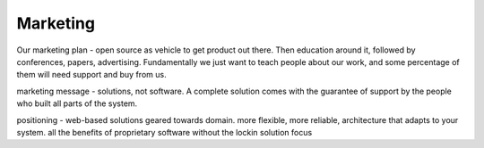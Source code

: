 .. _marketing:

Marketing
---------


Our marketing plan - open source as vehicle to get product out there.  Then education around it, followed by conferences, papers, advertising.  Fundamentally we just want to teach people about our work, and some percentage of them will need support and buy from us.  

marketing message - solutions, not software.  A complete solution comes with the guarantee of support by the people who built all parts of the system.


positioning - web-based solutions geared towards domain.
more flexible, more reliable, architecture that adapts to your system.
all the benefits of proprietary software without the lockin
solution focus